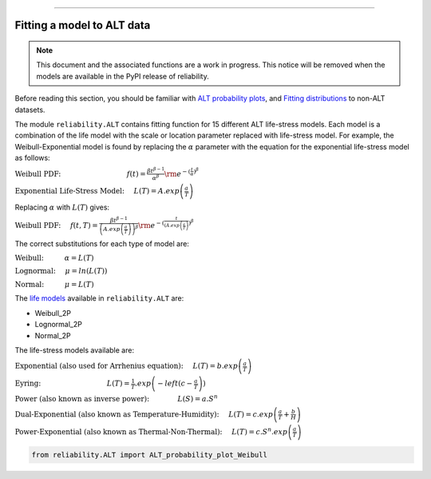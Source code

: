 .. image:: images/logo.png

-------------------------------------

Fitting a model to ALT data
'''''''''''''''''''''''''''

.. note:: This document and the associated functions are a work in progress. This notice will be removed when the models are available in the PyPI release of reliability.

Before reading this section, you should be familiar with `ALT probability plots <https://reliability.readthedocs.io/en/latest/ALT%20probability%20plots.html>`_, and `Fitting distributions <https://reliability.readthedocs.io/en/latest/Fitting%20a%20specific%20distribution%20to%20data.html>`_ to non-ALT datasets.

The module ``reliability.ALT`` contains fitting function for 15 different ALT life-stress models. Each model is a combination of the life model with the scale or location parameter replaced with life-stress model. For example, the Weibull-Exponential model is found by replacing the :math:`\alpha` parameter with the equation for the exponential life-stress model as follows:

:math:`\text{Weibull PDF:} \hspace{35mm} f(t) = \frac{\beta t^{ \beta - 1}}{ \alpha^ \beta} {\rm e}^{-(\frac{t}{\alpha })^ \beta }`

:math:`\text{Exponential Life-Stress Model:} \hspace{5mm} L(T) = A.exp\left(\frac{a}{T} \right)`

Replacing :math:`\alpha` with :math:`L(T)` gives:

:math:`\text{Weibull PDF:} \hspace{5mm} f(t,T) = \frac{\beta t^{ \beta - 1}}{ \left( A.exp \left( \frac{a}{T} \right) \right)^ \beta} {\rm e}^{-(\frac{t}{\left( A.exp \left( \frac{a}{T} \right) })^ \beta }`

The correct substitutions for each type of model are:

:math:`\text{Weibull:} \hspace{11mm} \alpha = L(T)`

:math:`\text{Lognormal:} \hspace{5mm} \mu = ln \left( L(T) \right)`

:math:`\text{Normal:} \hspace{11mm} \mu = L(T)`

The `life models <https://reliability.readthedocs.io/en/latest/Equations%20of%20supported%20distributions.html>`_ available in ``reliability.ALT`` are:

- Weibull_2P
- Lognormal_2P
- Normal_2P

The life-stress models available are:

:math:`\text{Exponential (also used for Arrhenius equation):} \hspace{5mm} L(T)=b.exp \left(\frac{a}{T} \right)`

:math:`\text{Eyring:} \hspace{35mm} L(T)= \frac{1}{T}.exp \left( -left( c - \frac{a}{T} \right) \right)`

:math:`\text{Power (also known as inverse power):} \hspace{15mm} L(S)=a.S^n`

:math:`\text{Dual-Exponential (also known as Temperature-Humidity):} \hspace{5mm} L(T)=c.exp \left(\frac{a}{T} + \frac{b}{H} \right)`

:math:`\text{Power-Exponential (also known as Thermal-Non-Thermal):} \hspace{5mm} L(T)=c.S^n.exp \left(\frac{a}{T} \right)`

.. code:: python

    from reliability.ALT import ALT_probability_plot_Weibull
    
.. image:: images/example.png

